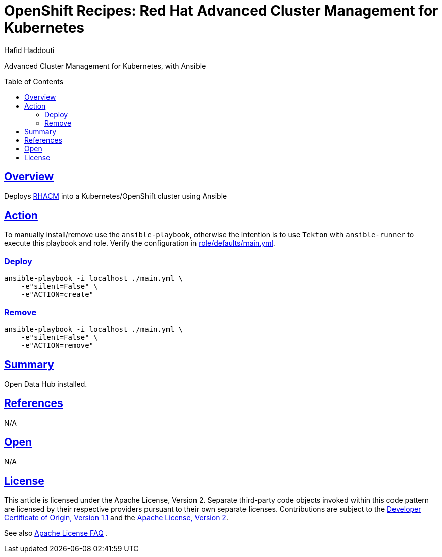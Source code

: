 = OpenShift Recipes: Red Hat Advanced Cluster Management for Kubernetes
:author: Hafid Haddouti
:toc: macro
:toclevels: 4
:sectlinks:
:sectanchors:

Advanced Cluster Management for Kubernetes, with Ansible

toc::[]

== Overview

Deploys link:https://www.redhat.com/en/technologies/management/advanced-cluster-management[RHACM] into a Kubernetes/OpenShift cluster using Ansible

== Action

To manually install/remove use the `ansible-playbook`, otherwise the intention is to use `Tekton` with `ansible-runner` to execute this playbook and role.
Verify the configuration in link:role/defaults/main.yml[].


=== Deploy

----
ansible-playbook -i localhost ./main.yml \
    -e"silent=False" \
    -e"ACTION=create"
----


=== Remove

----
ansible-playbook -i localhost ./main.yml \
    -e"silent=False" \
    -e"ACTION=remove"
----

== Summary

Open Data Hub installed.

== References

N/A

== Open

N/A


== License

This article is licensed under the Apache License, Version 2.
Separate third-party code objects invoked within this code pattern are licensed by their respective providers pursuant
to their own separate licenses. Contributions are subject to the
link:https://developercertificate.org/[Developer Certificate of Origin, Version 1.1] and the
link:https://www.apache.org/licenses/LICENSE-2.0.txt[Apache License, Version 2].

See also link:https://www.apache.org/foundation/license-faq.html#WhatDoesItMEAN[Apache License FAQ]
.
